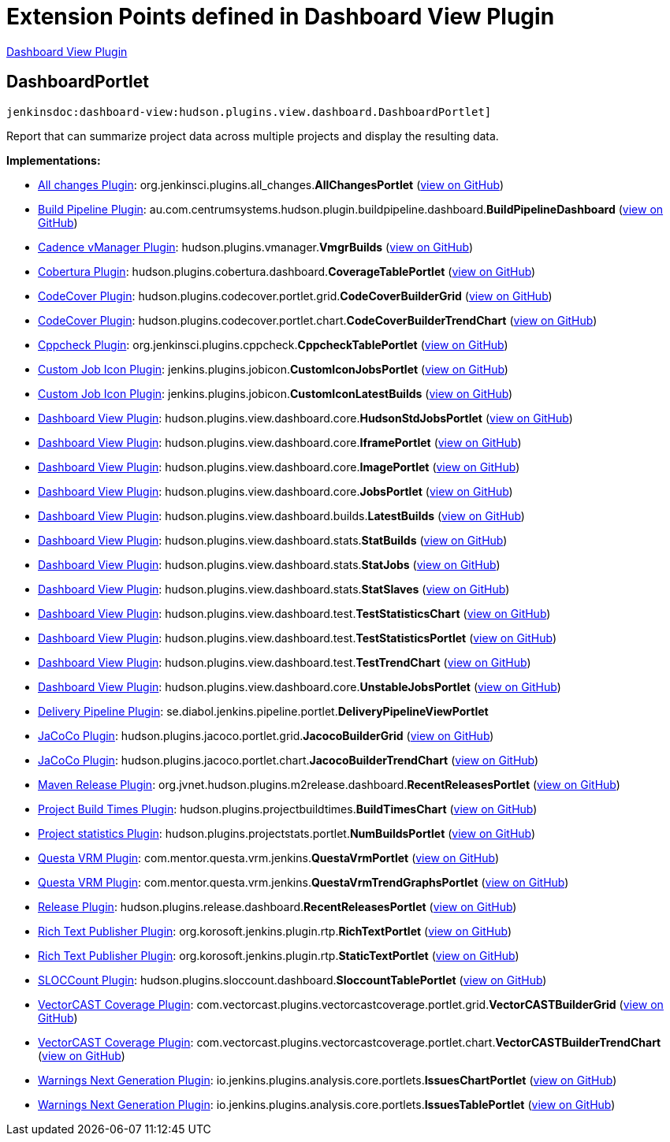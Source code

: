 = Extension Points defined in Dashboard View Plugin

https://plugins.jenkins.io/dashboard-view[Dashboard View Plugin]

== DashboardPortlet
`jenkinsdoc:dashboard-view:hudson.plugins.view.dashboard.DashboardPortlet]`

+++ Report that can summarize project data across multiple projects and display the resulting data.+++


**Implementations:**

* https://plugins.jenkins.io/all-changes[All changes Plugin]: org.+++<wbr/>+++jenkinsci.+++<wbr/>+++plugins.+++<wbr/>+++all_changes.+++<wbr/>+++**AllChangesPortlet** (link:https://github.com/jenkinsci/all-changes-plugin/search?q=AllChangesPortlet&type=Code[view on GitHub])
* https://plugins.jenkins.io/build-pipeline-plugin[Build Pipeline Plugin]: au.+++<wbr/>+++com.+++<wbr/>+++centrumsystems.+++<wbr/>+++hudson.+++<wbr/>+++plugin.+++<wbr/>+++buildpipeline.+++<wbr/>+++dashboard.+++<wbr/>+++**BuildPipelineDashboard** (link:https://github.com/jenkinsci/build-pipeline-plugin/search?q=BuildPipelineDashboard&type=Code[view on GitHub])
* https://plugins.jenkins.io/vmanager-plugin[Cadence vManager Plugin]: hudson.+++<wbr/>+++plugins.+++<wbr/>+++vmanager.+++<wbr/>+++**VmgrBuilds** (link:https://github.com/jenkinsci/vmanager-plugin/search?q=VmgrBuilds&type=Code[view on GitHub])
* https://plugins.jenkins.io/cobertura[Cobertura Plugin]: hudson.+++<wbr/>+++plugins.+++<wbr/>+++cobertura.+++<wbr/>+++dashboard.+++<wbr/>+++**CoverageTablePortlet** (link:https://github.com/jenkinsci/cobertura-plugin/search?q=CoverageTablePortlet&type=Code[view on GitHub])
* https://plugins.jenkins.io/codecover[CodeCover Plugin]: hudson.+++<wbr/>+++plugins.+++<wbr/>+++codecover.+++<wbr/>+++portlet.+++<wbr/>+++grid.+++<wbr/>+++**CodeCoverBuilderGrid** (link:https://github.com/jenkinsci/codecover-plugin/search?q=CodeCoverBuilderGrid&type=Code[view on GitHub])
* https://plugins.jenkins.io/codecover[CodeCover Plugin]: hudson.+++<wbr/>+++plugins.+++<wbr/>+++codecover.+++<wbr/>+++portlet.+++<wbr/>+++chart.+++<wbr/>+++**CodeCoverBuilderTrendChart** (link:https://github.com/jenkinsci/codecover-plugin/search?q=CodeCoverBuilderTrendChart&type=Code[view on GitHub])
* https://plugins.jenkins.io/cppcheck[Cppcheck Plugin]: org.+++<wbr/>+++jenkinsci.+++<wbr/>+++plugins.+++<wbr/>+++cppcheck.+++<wbr/>+++**CppcheckTablePortlet** (link:https://github.com/jenkinsci/cppcheck-plugin/search?q=CppcheckTablePortlet&type=Code[view on GitHub])
* https://plugins.jenkins.io/custom-job-icon[Custom Job Icon Plugin]: jenkins.+++<wbr/>+++plugins.+++<wbr/>+++jobicon.+++<wbr/>+++**CustomIconJobsPortlet** (link:https://github.com/jenkinsci/custom-job-icon-plugin/search?q=CustomIconJobsPortlet&type=Code[view on GitHub])
* https://plugins.jenkins.io/custom-job-icon[Custom Job Icon Plugin]: jenkins.+++<wbr/>+++plugins.+++<wbr/>+++jobicon.+++<wbr/>+++**CustomIconLatestBuilds** (link:https://github.com/jenkinsci/custom-job-icon-plugin/search?q=CustomIconLatestBuilds&type=Code[view on GitHub])
* https://plugins.jenkins.io/dashboard-view[Dashboard View Plugin]: hudson.+++<wbr/>+++plugins.+++<wbr/>+++view.+++<wbr/>+++dashboard.+++<wbr/>+++core.+++<wbr/>+++**HudsonStdJobsPortlet** (link:https://github.com/jenkinsci/dashboard-view-plugin/search?q=HudsonStdJobsPortlet&type=Code[view on GitHub])
* https://plugins.jenkins.io/dashboard-view[Dashboard View Plugin]: hudson.+++<wbr/>+++plugins.+++<wbr/>+++view.+++<wbr/>+++dashboard.+++<wbr/>+++core.+++<wbr/>+++**IframePortlet** (link:https://github.com/jenkinsci/dashboard-view-plugin/search?q=IframePortlet&type=Code[view on GitHub])
* https://plugins.jenkins.io/dashboard-view[Dashboard View Plugin]: hudson.+++<wbr/>+++plugins.+++<wbr/>+++view.+++<wbr/>+++dashboard.+++<wbr/>+++core.+++<wbr/>+++**ImagePortlet** (link:https://github.com/jenkinsci/dashboard-view-plugin/search?q=ImagePortlet&type=Code[view on GitHub])
* https://plugins.jenkins.io/dashboard-view[Dashboard View Plugin]: hudson.+++<wbr/>+++plugins.+++<wbr/>+++view.+++<wbr/>+++dashboard.+++<wbr/>+++core.+++<wbr/>+++**JobsPortlet** (link:https://github.com/jenkinsci/dashboard-view-plugin/search?q=JobsPortlet&type=Code[view on GitHub])
* https://plugins.jenkins.io/dashboard-view[Dashboard View Plugin]: hudson.+++<wbr/>+++plugins.+++<wbr/>+++view.+++<wbr/>+++dashboard.+++<wbr/>+++builds.+++<wbr/>+++**LatestBuilds** (link:https://github.com/jenkinsci/dashboard-view-plugin/search?q=LatestBuilds&type=Code[view on GitHub])
* https://plugins.jenkins.io/dashboard-view[Dashboard View Plugin]: hudson.+++<wbr/>+++plugins.+++<wbr/>+++view.+++<wbr/>+++dashboard.+++<wbr/>+++stats.+++<wbr/>+++**StatBuilds** (link:https://github.com/jenkinsci/dashboard-view-plugin/search?q=StatBuilds&type=Code[view on GitHub])
* https://plugins.jenkins.io/dashboard-view[Dashboard View Plugin]: hudson.+++<wbr/>+++plugins.+++<wbr/>+++view.+++<wbr/>+++dashboard.+++<wbr/>+++stats.+++<wbr/>+++**StatJobs** (link:https://github.com/jenkinsci/dashboard-view-plugin/search?q=StatJobs&type=Code[view on GitHub])
* https://plugins.jenkins.io/dashboard-view[Dashboard View Plugin]: hudson.+++<wbr/>+++plugins.+++<wbr/>+++view.+++<wbr/>+++dashboard.+++<wbr/>+++stats.+++<wbr/>+++**StatSlaves** (link:https://github.com/jenkinsci/dashboard-view-plugin/search?q=StatSlaves&type=Code[view on GitHub])
* https://plugins.jenkins.io/dashboard-view[Dashboard View Plugin]: hudson.+++<wbr/>+++plugins.+++<wbr/>+++view.+++<wbr/>+++dashboard.+++<wbr/>+++test.+++<wbr/>+++**TestStatisticsChart** (link:https://github.com/jenkinsci/dashboard-view-plugin/search?q=TestStatisticsChart&type=Code[view on GitHub])
* https://plugins.jenkins.io/dashboard-view[Dashboard View Plugin]: hudson.+++<wbr/>+++plugins.+++<wbr/>+++view.+++<wbr/>+++dashboard.+++<wbr/>+++test.+++<wbr/>+++**TestStatisticsPortlet** (link:https://github.com/jenkinsci/dashboard-view-plugin/search?q=TestStatisticsPortlet&type=Code[view on GitHub])
* https://plugins.jenkins.io/dashboard-view[Dashboard View Plugin]: hudson.+++<wbr/>+++plugins.+++<wbr/>+++view.+++<wbr/>+++dashboard.+++<wbr/>+++test.+++<wbr/>+++**TestTrendChart** (link:https://github.com/jenkinsci/dashboard-view-plugin/search?q=TestTrendChart&type=Code[view on GitHub])
* https://plugins.jenkins.io/dashboard-view[Dashboard View Plugin]: hudson.+++<wbr/>+++plugins.+++<wbr/>+++view.+++<wbr/>+++dashboard.+++<wbr/>+++core.+++<wbr/>+++**UnstableJobsPortlet** (link:https://github.com/jenkinsci/dashboard-view-plugin/search?q=UnstableJobsPortlet&type=Code[view on GitHub])
* https://plugins.jenkins.io/delivery-pipeline-plugin[Delivery Pipeline Plugin]: se.+++<wbr/>+++diabol.+++<wbr/>+++jenkins.+++<wbr/>+++pipeline.+++<wbr/>+++portlet.+++<wbr/>+++**DeliveryPipelineViewPortlet** 
* https://plugins.jenkins.io/jacoco[JaCoCo Plugin]: hudson.+++<wbr/>+++plugins.+++<wbr/>+++jacoco.+++<wbr/>+++portlet.+++<wbr/>+++grid.+++<wbr/>+++**JacocoBuilderGrid** (link:https://github.com/jenkinsci/jacoco-plugin/search?q=JacocoBuilderGrid&type=Code[view on GitHub])
* https://plugins.jenkins.io/jacoco[JaCoCo Plugin]: hudson.+++<wbr/>+++plugins.+++<wbr/>+++jacoco.+++<wbr/>+++portlet.+++<wbr/>+++chart.+++<wbr/>+++**JacocoBuilderTrendChart** (link:https://github.com/jenkinsci/jacoco-plugin/search?q=JacocoBuilderTrendChart&type=Code[view on GitHub])
* https://plugins.jenkins.io/m2release[Maven Release Plugin]: org.+++<wbr/>+++jvnet.+++<wbr/>+++hudson.+++<wbr/>+++plugins.+++<wbr/>+++m2release.+++<wbr/>+++dashboard.+++<wbr/>+++**RecentReleasesPortlet** (link:https://github.com/jenkinsci/m2release-plugin/search?q=RecentReleasesPortlet&type=Code[view on GitHub])
* https://plugins.jenkins.io/project-build-times[Project Build Times Plugin]: hudson.+++<wbr/>+++plugins.+++<wbr/>+++projectbuildtimes.+++<wbr/>+++**BuildTimesChart** (link:https://github.com/jenkinsci/project-build-times-plugin/search?q=BuildTimesChart&type=Code[view on GitHub])
* https://plugins.jenkins.io/project-stats-plugin[Project statistics Plugin]: hudson.+++<wbr/>+++plugins.+++<wbr/>+++projectstats.+++<wbr/>+++portlet.+++<wbr/>+++**NumBuildsPortlet** (link:https://github.com/jenkinsci/project-stats-plugin/search?q=NumBuildsPortlet&type=Code[view on GitHub])
* https://plugins.jenkins.io/mentor-questa-vrm[Questa VRM Plugin]: com.+++<wbr/>+++mentor.+++<wbr/>+++questa.+++<wbr/>+++vrm.+++<wbr/>+++jenkins.+++<wbr/>+++**QuestaVrmPortlet** (link:https://github.com/jenkinsci/mentor-questa-vrm-plugin/search?q=QuestaVrmPortlet&type=Code[view on GitHub])
* https://plugins.jenkins.io/mentor-questa-vrm[Questa VRM Plugin]: com.+++<wbr/>+++mentor.+++<wbr/>+++questa.+++<wbr/>+++vrm.+++<wbr/>+++jenkins.+++<wbr/>+++**QuestaVrmTrendGraphsPortlet** (link:https://github.com/jenkinsci/mentor-questa-vrm-plugin/search?q=QuestaVrmTrendGraphsPortlet&type=Code[view on GitHub])
* https://plugins.jenkins.io/release[Release Plugin]: hudson.+++<wbr/>+++plugins.+++<wbr/>+++release.+++<wbr/>+++dashboard.+++<wbr/>+++**RecentReleasesPortlet** (link:https://github.com/jenkinsci/release-plugin/search?q=RecentReleasesPortlet&type=Code[view on GitHub])
* https://plugins.jenkins.io/rich-text-publisher-plugin[Rich Text Publisher Plugin]: org.+++<wbr/>+++korosoft.+++<wbr/>+++jenkins.+++<wbr/>+++plugin.+++<wbr/>+++rtp.+++<wbr/>+++**RichTextPortlet** (link:https://github.com/jenkinsci/rich-text-publisher-plugin/search?q=RichTextPortlet&type=Code[view on GitHub])
* https://plugins.jenkins.io/rich-text-publisher-plugin[Rich Text Publisher Plugin]: org.+++<wbr/>+++korosoft.+++<wbr/>+++jenkins.+++<wbr/>+++plugin.+++<wbr/>+++rtp.+++<wbr/>+++**StaticTextPortlet** (link:https://github.com/jenkinsci/rich-text-publisher-plugin/search?q=StaticTextPortlet&type=Code[view on GitHub])
* https://plugins.jenkins.io/sloccount[SLOCCount Plugin]: hudson.+++<wbr/>+++plugins.+++<wbr/>+++sloccount.+++<wbr/>+++dashboard.+++<wbr/>+++**SloccountTablePortlet** (link:https://github.com/jenkinsci/sloccount-plugin/search?q=SloccountTablePortlet&type=Code[view on GitHub])
* https://plugins.jenkins.io/vectorcast-coverage[VectorCAST Coverage Plugin]: com.+++<wbr/>+++vectorcast.+++<wbr/>+++plugins.+++<wbr/>+++vectorcastcoverage.+++<wbr/>+++portlet.+++<wbr/>+++grid.+++<wbr/>+++**VectorCASTBuilderGrid** (link:https://github.com/jenkinsci/vectorcast-coverage-plugin/search?q=VectorCASTBuilderGrid&type=Code[view on GitHub])
* https://plugins.jenkins.io/vectorcast-coverage[VectorCAST Coverage Plugin]: com.+++<wbr/>+++vectorcast.+++<wbr/>+++plugins.+++<wbr/>+++vectorcastcoverage.+++<wbr/>+++portlet.+++<wbr/>+++chart.+++<wbr/>+++**VectorCASTBuilderTrendChart** (link:https://github.com/jenkinsci/vectorcast-coverage-plugin/search?q=VectorCASTBuilderTrendChart&type=Code[view on GitHub])
* https://plugins.jenkins.io/warnings-ng[Warnings Next Generation Plugin]: io.+++<wbr/>+++jenkins.+++<wbr/>+++plugins.+++<wbr/>+++analysis.+++<wbr/>+++core.+++<wbr/>+++portlets.+++<wbr/>+++**IssuesChartPortlet** (link:https://github.com/jenkinsci/warnings-ng-plugin/search?q=IssuesChartPortlet&type=Code[view on GitHub])
* https://plugins.jenkins.io/warnings-ng[Warnings Next Generation Plugin]: io.+++<wbr/>+++jenkins.+++<wbr/>+++plugins.+++<wbr/>+++analysis.+++<wbr/>+++core.+++<wbr/>+++portlets.+++<wbr/>+++**IssuesTablePortlet** (link:https://github.com/jenkinsci/warnings-ng-plugin/search?q=IssuesTablePortlet&type=Code[view on GitHub])


